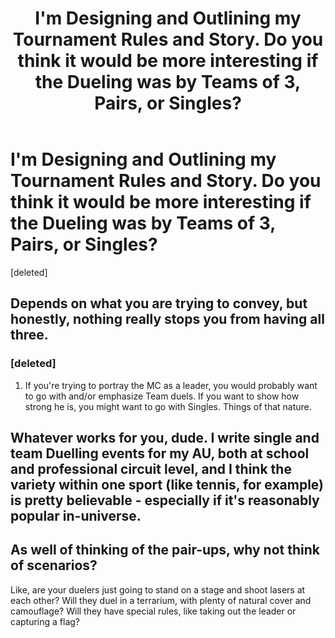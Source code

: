 #+TITLE: I'm Designing and Outlining my Tournament Rules and Story. Do you think it would be more interesting if the Dueling was by Teams of 3, Pairs, or Singles?

* I'm Designing and Outlining my Tournament Rules and Story. Do you think it would be more interesting if the Dueling was by Teams of 3, Pairs, or Singles?
:PROPERTIES:
:Score: 5
:DateUnix: 1517444220.0
:DateShort: 2018-Feb-01
:END:
[deleted]


** Depends on what you are trying to convey, but honestly, nothing really stops you from having all three.
:PROPERTIES:
:Author: MemoryofSelf
:Score: 4
:DateUnix: 1517444933.0
:DateShort: 2018-Feb-01
:END:

*** [deleted]
:PROPERTIES:
:Score: 1
:DateUnix: 1517445007.0
:DateShort: 2018-Feb-01
:END:

**** If you're trying to portray the MC as a leader, you would probably want to go with and/or emphasize Team duels. If you want to show how strong he is, you might want to go with Singles. Things of that nature.
:PROPERTIES:
:Author: MemoryofSelf
:Score: 3
:DateUnix: 1517445427.0
:DateShort: 2018-Feb-01
:END:


** Whatever works for you, dude. I write single and team Duelling events for my AU, both at school and professional circuit level, and I think the variety within one sport (like tennis, for example) is pretty believable - especially if it's reasonably popular in-universe.
:PROPERTIES:
:Author: Ihateseatbelts
:Score: 3
:DateUnix: 1517453182.0
:DateShort: 2018-Feb-01
:END:


** As well of thinking of the pair-ups, why not think of scenarios?

Like, are your duelers just going to stand on a stage and shoot lasers at each other? Will they duel in a terrarium, with plenty of natural cover and camouflage? Will they have special rules, like taking out the leader or capturing a flag?
:PROPERTIES:
:Author: Avaday_Daydream
:Score: 2
:DateUnix: 1517468476.0
:DateShort: 2018-Feb-01
:END:
